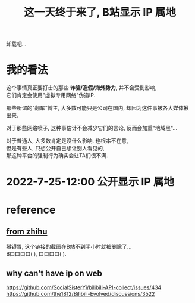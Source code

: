 #+TITLE: 这一天终于来了, B站显示 IP 属地
#+STARTUP: indent
#+OPTIONS: \n:t

卸载吧...
* 我的看法
这个事情真正要打击的那些 *诈骗/造假/海外势力*, 并不会受到影响,
它们肯定会使用"虚拟专用网络"伪造IP.

那些所谓的"翻车"博主, 大多数可能只是公司在国内, 却因为这件事被各大媒体揪出来.

对于那些网络喷子, 这种事估计不会减少它们的言论, 反而会加重"地域黑"...

对于普通人, 大多数肯定是没什么影响, 也根本不在意,
但是有些人, 只想公开自己想让别人看见的,
那这种平台的强制行为确实会让TA们很不满.

* 2022-7-25-12:00 公开显示 IP 属地

* reference
** [[https://zhuanlan.zhihu.com/p/508234267][from zhihu]]
  掰锝胃, 这个链接的截图在B站不到半小时就被删除了...
  B口口口口(    ), 口口口口(    ).

** why can't have ip on web
https://github.com/SocialSisterYi/bilibili-API-collect/issues/434
https://github.com/the1812/Bilibili-Evolved/discussions/3522
